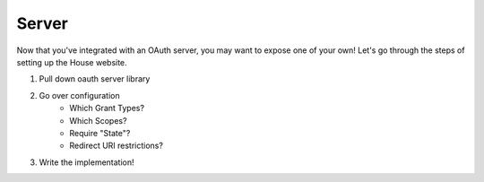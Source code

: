 Server
======

Now that you've integrated with an OAuth server, you may want to expose one of your own!  Let's go through the steps of setting up the House website.

1. Pull down oauth server library
2. Go over configuration
     - Which Grant Types?
     - Which Scopes?
     - Require "State"?
     - Redirect URI restrictions?
3. Write the implementation!